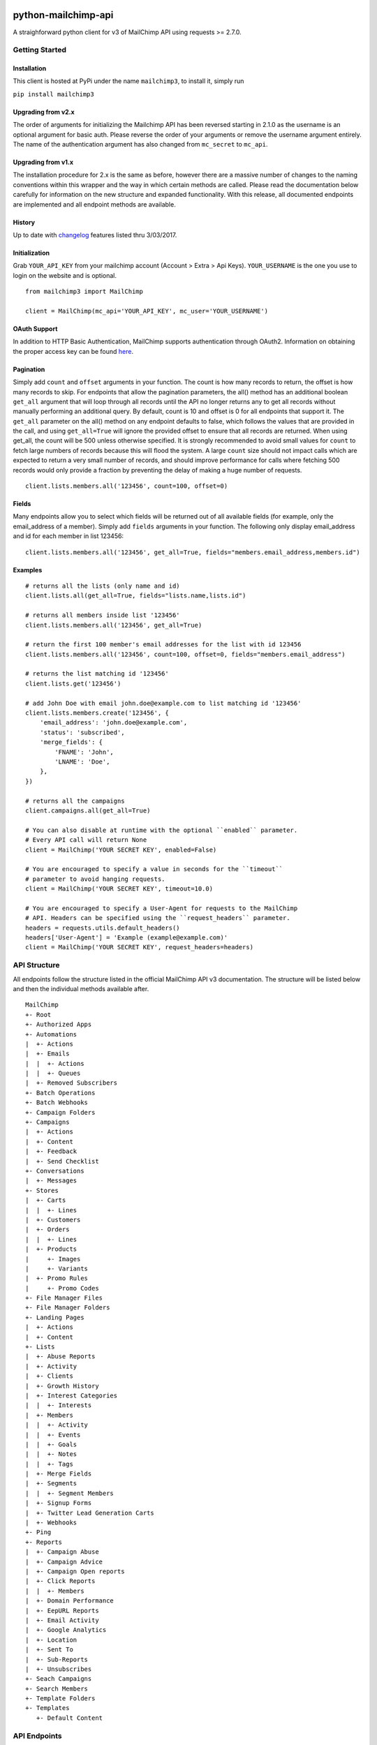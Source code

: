 |mailchimp3 v3.0.14 on PyPi| |MIT license| |Stable|

python-mailchimp-api
====================

A straighforward python client for v3 of MailChimp API using requests >=
2.7.0.

Getting Started
---------------

Installation
~~~~~~~~~~~~

This client is hosted at PyPi under the name ``mailchimp3``, to install
it, simply run

``pip install mailchimp3``

Upgrading from v2.x
~~~~~~~~~~~~~~~~~~~

The order of arguments for initializing the Mailchimp API has been
reversed starting in 2.1.0 as the username is an optional argument for
basic auth. Please reverse the order of your arguments or remove the
username argument entirely. The name of the authentication argument has
also changed from ``mc_secret`` to ``mc_api``.

Upgrading from v1.x
~~~~~~~~~~~~~~~~~~~

The installation procedure for 2.x is the same as before, however there
are a massive number of changes to the naming conventions within this
wrapper and the way in which certain methods are called. Please read the
documentation below carefully for information on the new structure and
expanded functionality. With this release, all documented endpoints are
implemented and all endpoint methods are available.

History
~~~~~~~

Up to date with
`changelog <http://developer.mailchimp.com/documentation/mailchimp/guides/changelog/>`__
features listed thru 3/03/2017.

Initialization
~~~~~~~~~~~~~~

Grab ``YOUR_API_KEY`` from your mailchimp account (Account > Extra > Api
Keys). ``YOUR_USERNAME`` is the one you use to login on the website and
is optional.

::

   from mailchimp3 import MailChimp

   client = MailChimp(mc_api='YOUR_API_KEY', mc_user='YOUR_USERNAME')

OAuth Support
~~~~~~~~~~~~~

In addition to HTTP Basic Authentication, MailChimp supports
authentication through OAuth2. Information on obtaining the proper
access key can be found
`here <http://developer.mailchimp.com/documentation/mailchimp/guides/how-to-use-oauth2/>`__.

Pagination
~~~~~~~~~~

Simply add ``count`` and ``offset`` arguments in your function. The
count is how many records to return, the offset is how many records to
skip. For endpoints that allow the pagination parameters, the all()
method has an additional boolean ``get_all`` argument that will loop
through all records until the API no longer returns any to get all
records without manually performing an additional query. By default,
count is 10 and offset is 0 for all endpoints that support it. The
``get_all`` parameter on the all() method on any endpoint defaults to
false, which follows the values that are provided in the call, and using
``get_all=True`` will ignore the provided offset to ensure that all
records are returned. When using get_all, the count will be 500 unless
otherwise specified. It is strongly recommended to avoid small values
for ``count`` to fetch large numbers of records because this will flood
the system. A large ``count`` size should not impact calls which are
expected to return a very small number of records, and should improve
performance for calls where fetching 500 records would only provide a
fraction by preventing the delay of making a huge number of requests.

::

   client.lists.members.all('123456', count=100, offset=0)

Fields
~~~~~~

Many endpoints allow you to select which fields will be returned out of
all available fields (for example, only the email_address of a member).
Simply add ``fields`` arguments in your function. The following only
display email_address and id for each member in list 123456:

::

   client.lists.members.all('123456', get_all=True, fields="members.email_address,members.id")

Examples
~~~~~~~~

::

   # returns all the lists (only name and id)
   client.lists.all(get_all=True, fields="lists.name,lists.id")

   # returns all members inside list '123456'
   client.lists.members.all('123456', get_all=True)

   # return the first 100 member's email addresses for the list with id 123456
   client.lists.members.all('123456', count=100, offset=0, fields="members.email_address")

   # returns the list matching id '123456'
   client.lists.get('123456')

   # add John Doe with email john.doe@example.com to list matching id '123456'
   client.lists.members.create('123456', {
       'email_address': 'john.doe@example.com',
       'status': 'subscribed',
       'merge_fields': {
           'FNAME': 'John',
           'LNAME': 'Doe',
       },
   })

   # returns all the campaigns
   client.campaigns.all(get_all=True)

   # You can also disable at runtime with the optional ``enabled`` parameter.
   # Every API call will return None
   client = MailChimp('YOUR SECRET KEY', enabled=False)

   # You are encouraged to specify a value in seconds for the ``timeout``
   # parameter to avoid hanging requests.
   client = MailChimp('YOUR SECRET KEY', timeout=10.0)

   # You are encouraged to specify a User-Agent for requests to the MailChimp
   # API. Headers can be specified using the ``request_headers`` parameter.
   headers = requests.utils.default_headers()
   headers['User-Agent'] = 'Example (example@example.com)'
   client = MailChimp('YOUR SECRET KEY', request_headers=headers)

API Structure
-------------

All endpoints follow the structure listed in the official MailChimp API
v3 documentation. The structure will be listed below and then the
individual methods available after.

::

   MailChimp
   +- Root
   +- Authorized Apps
   +- Automations
   |  +- Actions
   |  +- Emails
   |  |  +- Actions
   |  |  +- Queues
   |  +- Removed Subscribers
   +- Batch Operations
   +- Batch Webhooks
   +- Campaign Folders
   +- Campaigns
   |  +- Actions
   |  +- Content
   |  +- Feedback
   |  +- Send Checklist
   +- Conversations
   |  +- Messages
   +- Stores
   |  +- Carts
   |  |  +- Lines
   |  +- Customers
   |  +- Orders
   |  |  +- Lines
   |  +- Products
   |     +- Images
   |     +- Variants
   |  +- Promo Rules
   |     +- Promo Codes
   +- File Manager Files
   +- File Manager Folders
   +- Landing Pages
   |  +- Actions
   |  +- Content
   +- Lists
   |  +- Abuse Reports
   |  +- Activity
   |  +- Clients
   |  +- Growth History
   |  +- Interest Categories
   |  |  +- Interests
   |  +- Members
   |  |  +- Activity
   |  |  +- Events
   |  |  +- Goals
   |  |  +- Notes
   |  |  +- Tags
   |  +- Merge Fields
   |  +- Segments
   |  |  +- Segment Members
   |  +- Signup Forms
   |  +- Twitter Lead Generation Carts
   |  +- Webhooks
   +- Ping
   +- Reports
   |  +- Campaign Abuse
   |  +- Campaign Advice
   |  +- Campaign Open reports
   |  +- Click Reports
   |  |  +- Members
   |  +- Domain Performance
   |  +- EepURL Reports
   |  +- Email Activity
   |  +- Google Analytics
   |  +- Location
   |  +- Sent To
   |  +- Sub-Reports
   |  +- Unsubscribes
   +- Seach Campaigns
   +- Search Members
   +- Template Folders
   +- Templates
      +- Default Content

API Endpoints
-------------

Below is the list of all endpoints and the methods that can be called
against them. Any endpoint that has a method that takes an ID argument
(for example the app_id in the authorized_apps endpoint or the
subscriber_hash in the list members endpoints) will record all IDs
passed as well as those generated by methods that will only ever return
a single result such as the create() method present on some endpoints.
These stored attributes are only available at the level that they were
passed or created at and must be passed again to interact with a lower
or higher level such as accessing a list and then a member. The below
code assumes that you have initialized the MailChimp class as listed
above with the name ``client``.

Root
~~~~

.. _root-1:

Root
^^^^

::

   client.root.get()

Authorized Apps
~~~~~~~~~~~~~~~

.. _authorized-apps-1:

Authorized Apps
^^^^^^^^^^^^^^^

::

   client.authorized_apps.create(data={})
   client.authorized_apps.all(get_all=False)
   client.authorized_apps.get(app_id='')

Automations
~~~~~~~~~~~

.. _automations-1:

Automations
^^^^^^^^^^^

::

   client.automations.all(get_all=False)
   client.automations.get(workflow_id='')

Automation Actions
^^^^^^^^^^^^^^^^^^

::

   client.automations.actions.pause(workflow_id='')
   client.automations.actions.start(workflow_id='')

Automation Emails
^^^^^^^^^^^^^^^^^

::

   client.automations.emails.all(workflow_id='')
   client.automations.emails.get(workflow_id='', email_id='')

Automation Email Actions
^^^^^^^^^^^^^^^^^^^^^^^^

::

   client.automations.emails.actions.pause(workflow_id='', email_id='')
   client.automations.emails.actions.start(workflow_id='', email_id='')

Automation Email Queues
^^^^^^^^^^^^^^^^^^^^^^^

::

   client.automations.emails.queues.create(workflow_id='', email_id='', data={})
   client.automations.emails.queues.all(workflow_id='', email_id='')
   client.automations.emails.queues.get(workflow_id='', email_id='', subscriber_hash='')

Automation Removed Subscribers
^^^^^^^^^^^^^^^^^^^^^^^^^^^^^^

::

   client.automations.removed_subscribers.create(workflow_id='', data={})
   client.automations.removed_subscribers.all(workflow_id='')

Batch Operations
~~~~~~~~~~~~~~~~

.. _batch-operations-1:

Batch Operations
^^^^^^^^^^^^^^^^

::

   client.batch_operations.create(data={})
   client.batch_operations.all(get_all=False)
   client.batch_operations.get(batch_id='')
   client.batch_operations.delete(batch_id='')

Batch Webhooks
~~~~~~~~~~~~~~

.. _batch-webhooks-1:

Batch Webhooks
^^^^^^^^^^^^^^

::

   client.batch_webhooks.create(data={})
   client.batch_webhooks.all(get_all=False)
   client.batch_webhooks.get(batch_webhook_id='')
   client.batch_webhooks.update(batch_webhook_id='', data={})
   client.batch_webhooks.delete(batch_webhook_id='')

Campaigns
~~~~~~~~~

Folders
^^^^^^^

::

   client.campaign_folders.create(data={})
   client.campaign_folders.all(get_all=False)
   client.campaign_folders.get(folder_id='')
   client.campaign_folders.update(folder_id='', data={})
   client.campaign_folders.delete(folder_id='')

.. _campaigns-1:

Campaigns
^^^^^^^^^

::

   client.campaigns.create(data={})
   client.campaigns.all(get_all=False)
   client.campaigns.get(campaign_id='')
   client.campaigns.update(campaign_id='')
   client.campaigns.delete(campaign_id='')

Campaign Actions
^^^^^^^^^^^^^^^^

::

   client.campaigns.actions.cancel(campaign_id='')
   client.campaigns.actions.pause(campaign_id='')
   client.campaigns.actions.replicate(campaign_id='')
   client.campaigns.actions.resume(campaign_id='')
   client.campaigns.actions.schedule(campaign_id='', data={})
   client.campaigns.actions.send(campaign_id='')
   client.campaigns.actions.resend(campaign_id='')
   client.campaigns.actions.test(campaign_id='', data={})
   client.campaigns.actions.unschedule(campaign_id='')

Campaign Content
^^^^^^^^^^^^^^^^

::

   client.campaigns.content.get(campaign_id='')
   client.campaigns.content.update(campaign_id='', data={})

Campaign Feedback
^^^^^^^^^^^^^^^^^

::

   client.campaigns.feedback.create(campaign_id='', data={})
   client.campaigns.feedback.all(campaign_id='', get_all=False)
   client.campaigns.feedback.get(campaign_id='', feedback_id='')
   client.campaigns.feedback.update(campaign_id='', feedback_id='', data={})
   client.campaigns.feedback.delete(campaign_id='', feedback_id='')

Campaign Send Checklist
^^^^^^^^^^^^^^^^^^^^^^^

::

   client.campaigns.send_checklist.get(campaign_id='')

Conversations
~~~~~~~~~~~~~

.. _conversations-1:

Conversations
^^^^^^^^^^^^^

::

   client.conversations.all(get_all=False)
   client.conversations.get(conversation_id='')

Conversation Messages
^^^^^^^^^^^^^^^^^^^^^

::

   client.conversations.messages.create(conversation_id='', data={})
   client.conversations.messages.all(conversation_id='')
   client.conversations.messages.get(conversation_id='', message_id='')

E-Commerce
~~~~~~~~~~

Stores
^^^^^^

::

   client.stores.create(data={})
   client.stores.all(get_all=False)
   client.stores.get(store_id='')
   client.stores.update(store_id='', data={})
   client.stores.delete(store_id='')

Store Carts
^^^^^^^^^^^

::

   client.stores.carts.create(store_id='', data={})
   client.stores.carts.all(store_id='', get_all=False)
   client.stores.carts.get(store_id='', cart_id='')
   client.stores.carts.update(store_id='', cart_id='', data={})
   client.stores.carts.delete(store_id='', cart_id='')

Store Cart Lines
^^^^^^^^^^^^^^^^

::

   client.stores.carts.lines.create(store_id='', cart_id='', data={})
   client.stores.carts.lines.all(store_id='', cart_id='', get_all=False)
   client.stores.carts.lines.get(store_id='', cart_id='', line_id='')
   client.stores.carts.lines.update(store_id='', cart_id='', line_id='', data={})
   client.stores.carts.lines.delete(store_id='', cart_id='', line_id='')

Store Customers
^^^^^^^^^^^^^^^

::

   client.stores.customers.create(store_id='', data={})
   client.stores.customers.all(store_id='', get_all=False)
   client.stores.customers.get(store_id='', customer_id='')
   client.stores.customers.update(store_id='', customer_id='', data={})
   client.stores.customers.create_or_update(store_id='', customer_id='', data={})
   client.stores.customers.delete(store_id='', customer_id='')

Store Orders
^^^^^^^^^^^^

::

   client.stores.orders.create(store_id='', data={})
   client.stores.orders.all(store_id='', get_all=False)
   client.stores.orders.get(store_id='', order_id='')
   client.stores.orders.update(store_id='', order_id='', data={})
   client.stores.orders.delete(store_id='', order_id='')

Store Order Lines
^^^^^^^^^^^^^^^^^

::

   client.stores.orders.lines.create(store_id='', order_id='', data={})
   client.stores.orders.lines.all(store_id='', order_id='', get_all=False)
   client.stores.orders.lines.get(store_id='', order_id='', line_id='')
   client.stores.orders.lines.update(store_id='', order_id='', line_id='', data={})
   client.stores.orders.lines.delete(store_id='', order_id='', line_id='')

Store Products
^^^^^^^^^^^^^^

::

   client.stores.products.create(store_id='', data={})
   client.stores.products.all(store_id='', get_all=False)
   client.stores.products.get(store_id='', product_id='')
   client.stores.products.update(store_id='', product_id='')
   client.stores.products.delete(store_id='', product_id='')

Store Product Images
^^^^^^^^^^^^^^^^^^^^

::

   client.stores.products.images.create(store_id='', product_id='', data={})
   client.stores.products.images.all(store_id='', product_id='', get_all=False)
   client.stores.products.images.get(store_id='', product_id='', image_id='')
   client.stores.products.images.update(store_id='', product_id='', image_id='', data={})
   client.stores.products.images.delete(store_id='', product_id='', image_id='')

Store Product Variants
^^^^^^^^^^^^^^^^^^^^^^

::

   client.stores.products.variants.create(store_id='', product_id='', data={})
   client.stores.products.variants.all(store_id='', product_id='', get_all=False)
   client.stores.products.variants.get(store_id='', product_id='', variant_id='')
   client.stores.products.variants.update(store_id='', product_id='', variant_id='', data={})
   client.stores.products.variants.create_or_update(store_id='', product_id='', variant_id='', data={})
   client.stores.products.variants.delete(store_id='', product_id='', variant_id='')

File Manager
~~~~~~~~~~~~

Files
^^^^^

::

   client.files.create(data={})
   client.files.all(get_all=False)
   client.files.get(file_id='')
   client.files.update(file_id='', data={})
   client.files.delete(file_id='')

.. _folders-1:

Folders
^^^^^^^

::

   client.folders.create(data={})
   client.folders.all(get_all=False)
   client.folders.get(folder_id='')
   client.folders.update(folder_id='', data={})
   client.folders.delete(folder_id='')

Landing Pages
~~~~~~~~~~~~~

.. _landing-pages-1:

Landing Pages
^^^^^^^^^^^^^

::

   client.landing_pages.create(data={})
   client.landing_pages.all()
   client.landing_pages.all(fields='')
   client.landing_pages.get(page_id='')
   client.landing_pages.update(page_id='', data={})
   client.landing_pages.delete(page_id='')

Landing Pages Actions
^^^^^^^^^^^^^^^^^^^^^

::

   client.landing_pages.actions.publish(page_id='')
   client.landing_pages.actions.unpublish(page_id='')

Landing Pages Content
^^^^^^^^^^^^^^^^^^^^^

::

   client.landing_pages.content.get(page_id='')

Lists
~~~~~

.. _lists-1:

Lists
^^^^^

::

   client.lists.create(data={})
   client.lists.update_members(list_id='', data={})
   client.lists.all(get_all=False)
   client.lists.get(list_id='')
   client.lists.update(list_id='', data={})
   client.lists.delete(list_id='')

List Abuse Reports
^^^^^^^^^^^^^^^^^^

::

   client.lists.abuse_reports.all(list_id='', get_all=False)
   client.lists.abuse_reports.get(list_id='', report_id='')

List Activity
^^^^^^^^^^^^^

::

   client.lists.activity.all(list_id='')

List Clients
^^^^^^^^^^^^

::

   client.lists.clients.all(list_id='')

List Growth History
^^^^^^^^^^^^^^^^^^^

::

   client.lists.growth_history.all(list_id='', get_all=False)
   client.lists.growth_history.get(list_id='', month='')

List Interest Categories
^^^^^^^^^^^^^^^^^^^^^^^^

::

   client.lists.interest_categories.create(list_id='', data={})
   client.lists.interest_categories.all(list_id='', get_all=False)
   client.lists.interest_categories.get(list_id='', category_id='')
   client.lists.interest_categories.update(list_id='', category_id='', data={})
   client.lists.interest_categories.delete(list_id='', category_id='')

List Interest Category Interests
^^^^^^^^^^^^^^^^^^^^^^^^^^^^^^^^

::

   client.lists.interest_categories.interests.create(list_id='', category_id='', data={})
   client.lists.interest_categories.interests.all(list_id='', category_id='', get_all=False)
   client.lists.interest_categories.interests.get(list_id='', category_id='', interest_id='')
   client.lists.interest_categories.interests.update(list_id='', category_id='', interest_id='', data={})
   client.lists.interest_categories.interests.delete(list_id='', category_id='', interest_id='')

List Members
^^^^^^^^^^^^

::

   client.lists.members.create(list_id='', data={})
   client.lists.members.all(list_id='', get_all=False)
   client.lists.members.get(list_id='', subscriber_hash='')
   client.lists.members.update(list_id='', subscriber_hash='', data={})
   client.lists.members.create_or_update(list_id='', subscriber_hash='', data={})
   client.lists.members.delete(list_id='', subscriber_hash='')
   client.lists.members.delete_permanent(list_id='', subscriber_hash='')

List Member Activity
^^^^^^^^^^^^^^^^^^^^

::

   client.lists.members.activity.all(list_id='', subscriber_hash='')

List Member Events
^^^^^^^^^^^^^^^^^^

::

   client.lists.members.events.create(list_id='', subscriber_hash='', data={})
   client.lists.members.events.all(list_id='', subscriber_hash='', get_all=False)

List Member Goals
^^^^^^^^^^^^^^^^^

::

   client.lists.members.goals.all(list_id='', subscriber_hash='')

List Member Notes
^^^^^^^^^^^^^^^^^

::

   client.lists.members.notes.create(list_id='', subscriber_hash='', data={})
   client.lists.members.notes.all(list_id='', subscriber_hash='', get_all=False)
   client.lists.members.notes.get(list_id='', subscriber_hash='', note_id='')
   client.lists.members.notes.update(list_id='', subscriber_hash='', note_id='', data={})
   client.lists.members.notes.delete(list_id='', subscriber_hash='', note_id='')

List Member Tags
^^^^^^^^^^^^^^^^

::

   client.lists.members.tags.update(list_id='', subscriber_hash='', data={})
   client.lists.members.tags.all(list_id='', subscriber_hash='')

List Merge Fields
^^^^^^^^^^^^^^^^^

::

   client.lists.merge_fields.create(list_id='', data={})
   client.lists.merge_fields.all(list_id='', get_all=False)
   client.lists.merge_fields.get(list_id='', merge_id='')
   client.lists.merge_fields.update(list_id='', merge_id='', data={})
   client.lists.merge_fields.delete(list_id='', merge_id='')

List Segments
^^^^^^^^^^^^^

::

   client.lists.segments.create(list_id='', data={})
   client.lists.segments.all(list_id='', get_all=False)
   client.lists.segments.get(list_id='', segment_id='')
   client.lists.segments.update(list_id='', segment_id='', data={})
   client.lists.segments.update_members(list_id='', segment_id='', data={})
   client.lists.segments.delete(list_id='', segment_id='')

List Segment Members
^^^^^^^^^^^^^^^^^^^^

::

   client.lists.segments.members.create(list_id='', segment_id='', data={})
   client.lists.segments.members.all(list_id='', segment_id='', get_all=False)
   client.lists.segments.members.delete(list_id='', segment_id='', subscriber_hash='')

List Signup Forms
^^^^^^^^^^^^^^^^^

::

   client.lists.signup_forms.create(list_id='', data={})
   client.lists.signup_forms.all(list_id='')

List Webhooks
^^^^^^^^^^^^^

::

   client.lists.webhooks.create(list_id='', data={})
   client.lists.webhooks.all(list_id='')
   client.lists.webhooks.get(list_id='', webhook_id='')
   client.lists.webhooks.update(list_id='', webhook_id='', data={})
   client.lists.webhooks.delete(list_id='', webhook_id='')

Reports
~~~~~~~

.. _reports-1:

Reports
^^^^^^^

::

   client.reports.all(get_all=False)
   client.reports.get(campaign_id='')

Campaign Abuse Reports
^^^^^^^^^^^^^^^^^^^^^^

::

   client.reports.abuse_reports.all(campaign_id='')
   client.reports.abuse_reports.get(campaign_id='', report_id='')

Campaign Advice
^^^^^^^^^^^^^^^

::

   client.reports.advice.all(campaign_id='')

Click Details Report
^^^^^^^^^^^^^^^^^^^^

::

   client.reports.click_details.all(campaign_id='', get_all=False)
   client.reports.click_details.get(campaign_id='', link_id='')

Click Details Report Members
^^^^^^^^^^^^^^^^^^^^^^^^^^^^

::

   client.reports.click_details.members.all(campaign_id='', link_id='', get_all=False)
   client.reports.click_details.members.get(campaign_id='', link_id='', subscriber_hash='')

Domain Performance Reports
^^^^^^^^^^^^^^^^^^^^^^^^^^

::

   client.reports.domain_performance.all(campaign_id='')

EepURL Reports
^^^^^^^^^^^^^^

::

   client.reports.eepurl.all(camnpaign_id='')

Email Activity Reports
^^^^^^^^^^^^^^^^^^^^^^

::

   client.reports.email_activity.all(campaign_id='', get_all=False)
   client.reports.email_activity.get(campaign_id='', subscriber_hash='')

Locations Report
^^^^^^^^^^^^^^^^

::

   client.reports.locations.all(campaign_id='', get_all=False)

Sent To Reports
^^^^^^^^^^^^^^^

::

   client.reports.sent_to.all(campaign_id='', get_all=False)
   client.reports.sent_to.get(campaign_id='', subscriber_hash='')

Sub-Reports
^^^^^^^^^^^

::

   client.reports.subreports.all(campaign_id='')

Unsubscribes
^^^^^^^^^^^^

::

   client.reports.unsubscribes.all(campaign_id='', get_all=False)
   client.reports.unsubscribes.get(campaign_id='', subscriber_hash='')

Search
~~~~~~

.. _campaigns-2:

Campaigns
^^^^^^^^^

::

   client.search_campaigns.get()

Members
^^^^^^^

::

   client.search_members.get()

Templates
~~~~~~~~~

.. _folders-2:

Folders
^^^^^^^

::

   client.template_folders.create(data={})
   client.template_folders.all(get_all=False)
   client.template_folders.get(folder_id='')
   client.template_folders.update(folder_id='', data={})
   client.template_folders.delete(folder_id='')

.. _templates-1:

Templates
^^^^^^^^^

::

   client.templates.create(data={})
   client.templates.all(get_all=False)
   client.templates.get(template_id='')
   client.templates.update(template_id='', data={})
   client.templates.delete(template_id='')

Default Content
^^^^^^^^^^^^^^^

::

   client.templates.default_content.all(template_id='')

Logging
-------

The MailChimp client will log request/response detail into the
mailchimp3.client logging namespace. Consider the following snippet to
get started with logging:

.. code:: python

   import logging
   fh = logging.FileHandler('/path/to/some/log.log')
   logger = logging.getLogger('mailchimp3.client')
   logger.addHandler(fh)

   # use the client normally
   client.lists.all(**{'fields': 'lists.date_created'})

request/response detail will be appended into /path/to/some/log.log:

::

   GET Request: https://us15.api.mailchimp.com/3.0/lists?fields=lists.date_created
   GET Response: 200 {"lists":[{"date_created":"2017-05-10T13:53:05+00:00"},{"date_created":"2017-08-22T20:27:56+00:00"},{"date_created":"2017-05-12T21:22:15+00:00"},{"date_created":"2017-04-27T17:42:04+00:00"},{"date_created":"2017-05-10T14:14:49+00:00"},{"date_created":"2017-05-10T13:52:37+00:00"},{"date_created":"2017-05-10T13:51:40+00:00"}]}

Check the `docs <https://docs.python.org/2/library/logging.html>`__ for
more detail on the Python logging package.

Support
-------

If you are having issues, please let us know or submit a pull request.

License
-------

The project is licensed under the MIT License.

.. |mailchimp3 v3.0.14 on PyPi| image:: https://img.shields.io/pypi/v/mailchimp3.svg
   :target: https://pypi.python.org/pypi/mailchimp3
.. |MIT license| image:: https://img.shields.io/badge/licence-MIT-blue.svg
.. |Stable| image:: https://img.shields.io/badge/status-stable-green.svg

